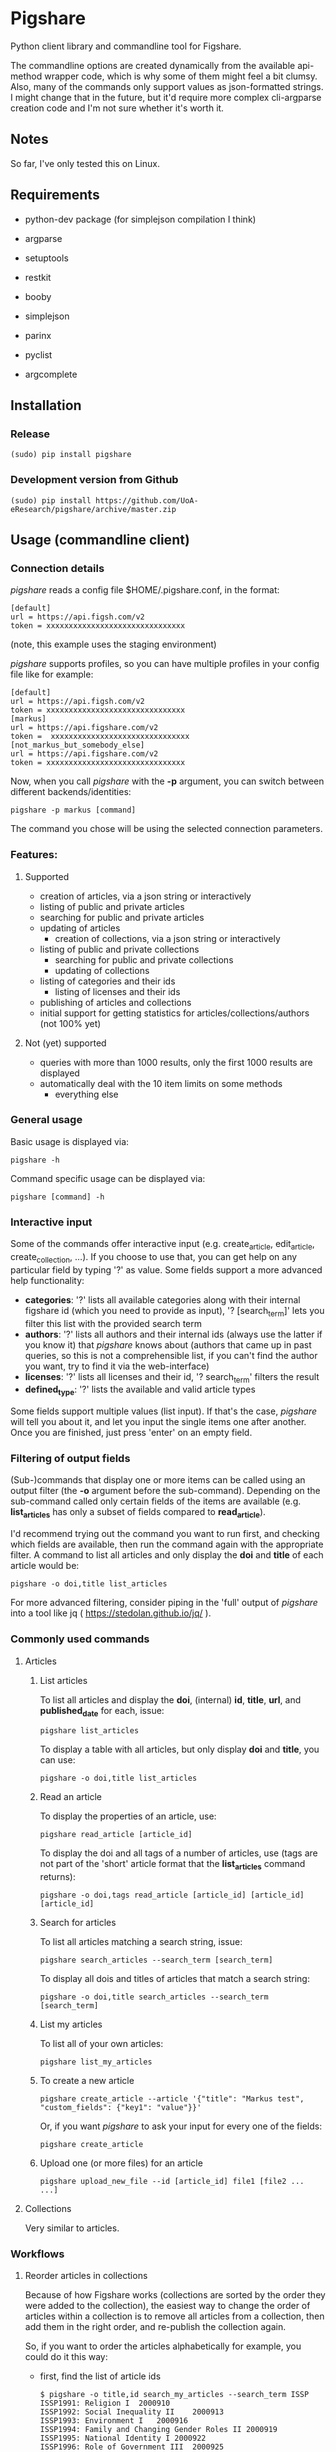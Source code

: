 * Pigshare

Python client library and commandline tool for Figshare.

The commandline options are created dynamically from the available api-method wrapper code, which is why some of them might feel a bit clumsy. Also, many of the commands only support values as json-formatted strings. I might change that in the future, but it'd require more complex cli-argparse creation code and I'm not sure whether it's worth it.

** Notes

So far, I've only tested this on Linux.

** Requirements

 - python-dev package (for simplejson compilation I think)

 - argparse
 - setuptools
 - restkit
 - booby
 - simplejson
 - parinx
 - pyclist
 - argcomplete


** Installation

*** Release

    : (sudo) pip install pigshare

*** Development version from Github

		: (sudo) pip install https://github.com/UoA-eResearch/pigshare/archive/master.zip

** Usage (commandline client)

*** Connection details

/pigshare/ reads a config file $HOME/.pigshare.conf, in the format:

    : [default]
    : url = https://api.figsh.com/v2
    : token = xxxxxxxxxxxxxxxxxxxxxxxxxxxxxxx

(note, this example uses the staging environment)

/pigshare/ supports profiles, so you can have multiple profiles in your config file like for example:

    : [default]
    : url = https://api.figsh.com/v2
    : token = xxxxxxxxxxxxxxxxxxxxxxxxxxxxxxx
    : [markus]
    : url = https://api.figshare.com/v2
    : token =  xxxxxxxxxxxxxxxxxxxxxxxxxxxxxxx
    : [not_markus_but_somebody_else]
    : url = https://api.figshare.com/v2
    : token = xxxxxxxxxxxxxxxxxxxxxxxxxxxxxxx

Now, when you call /pigshare/ with the *-p* argument, you can switch between different backends/identities:

    : pigshare -p markus [command]

The command you chose will be using the selected connection parameters.

*** Features:

**** Supported

		- creation of articles, via a json string or interactively
		- listing of public and private articles
		- searching for public and private articles
    - updating of articles
		- creation of collections, via a json string or interactively
    - listing of public and private collections
		- searching for public and private collections
		- updating of collections
    - listing of categories and their ids
		- listing of licenses and their ids
    - publishing of articles and collections
    - initial support for getting statistics for articles/collections/authors (not 100% yet)

**** Not (yet) supported

    - queries with more than 1000 results, only the first 1000 results are displayed
    - automatically deal with the 10 item limits on some methods
		- everything else

*** General usage

Basic usage is displayed via:

    : pigshare -h

Command specific usage can be displayed via:

    : pigshare [command] -h

*** Interactive input

Some of the commands offer interactive input (e.g. create_article, edit_article, create_collection, ...). If you choose to use that, you can get help on any particular field by typing '?' as value. Some fields support a more advanced help functionality:

 - *categories*: '?' lists all available categories along with their internal figshare id (which you need to provide as input), '? [search_term]' lets you filter this list with the provided search term
 - *authors*: '?' lists all authors and their internal ids (always use the latter if you know it) that /pigshare/ knows about (authors that came up in past queries, so this is not a comprehensible list, if you can't find the author you want, try to find it via the web-interface)
 - *licenses*: '?' lists all licenses and their id, '? search_term' filters the result
 - *defined_type*: '?' lists the available and valid article types

Some fields support multiple values (list input). If that's the case, /pigshare/ will tell you about it, and let you input the single items one after another. Once you are finished, just press 'enter' on an empty field.

*** Filtering of output fields

(Sub-)commands that display one or more items can be called using an output filter (the *-o* argument before the sub-command). Depending on the sub-command called only certain fields of the items are available (e.g. *list_articles* has only a subset of fields compared to *read_article*).

I'd recommend trying out the command you want to run first, and checking which fields are available, then run the command again with the appropriate filter. A command to list all articles and only display the *doi* and *title* of each article would be:

    : pigshare -o doi,title list_articles

For more advanced filtering, consider piping in the 'full' output of /pigshare/ into a tool like jq ( https://stedolan.github.io/jq/ ).


*** Commonly used commands

**** Articles

***** List articles

To list all articles and display the *doi*, (internal) *id*, *title*, *url*, and *published_date* for each, issue:

    : pigshare list_articles

To display a table with all articles, but only display *doi* and *title*, you can use:

    : pigshare -o doi,title list_articles


***** Read an article

To display the properties of an article, use:

    : pigshare read_article [article_id]

To display the doi and all tags of a number of articles, use (tags are not part of the 'short' article format that the *list_articles* command returns):

    : pigshare -o doi,tags read_article [article_id] [article_id] [article_id]


***** Search for articles

To list all articles matching a search string, issue:

    : pigshare search_articles --search_term [search_term]

To display all dois and titles of articles that match a search string:

    : pigshare -o doi,title search_articles --search_term [search_term]


***** List my articles

To list all of your own articles:

    : pigshare list_my_articles

***** To create a new article

    : pigshare create_article --article '{"title": "Markus test", "custom_fields": {"key1": "value"}}'

Or, if you want /pigshare/ to ask your input for every one of the fields:

    : pigshare create_article

***** Upload one (or more files) for an article

    : pigshare upload_new_file --id [article_id] file1 [file2 ... ...]



**** Collections

Very similar to articles.

*** Workflows

**** Reorder articles in collections

Because of how Figshare works (collections are sorted by the order they were added to the collection), the easiest way to change the order of articles within a collection is to remove all articles from a collection, then add them in the right order, and re-publish the collection again.

So, if you want to order the articles alphabetically for example, you could do it this way:

 - first, find the list of article ids

    : $ pigshare -o title,id search_my_articles --search_term ISSP
    : ISSP1991: Religion I	2000910
    : ISSP1992: Social Inequality II	2000913
    : ISSP1993: Environment I	2000916
    : ISSP1994: Family and Changing Gender Roles II	2000919
    : ISSP1995: National Identity I	2000922
    : ISSP1996: Role of Government III	2000925
    : ISSP1997: Work Orientations II	2000928
    : ISSP1998: Religion II	2000934
    : ISSP1999: Social Inequality III	2000937
    : ISSP2000: Environment II	2000940
    : ISSP2001: Social Networks II	2000943
    : ISSP2002: Family and Changing Gender Roles III	2000946
    : ISSP2003: National Identity II	2000949
    : ISSP2004: Citizenship I	2000952
    : ISSP2005: Work Orientations III	2000955
    : ISSP2006: Role of Government IV	2000958
    : ISSP2007: Leisure Time and Sports I	2000961
    : ISSP2008: Religion III	2000964
    : ISSP2009: Social Inequality IV	2000967
    : ISSP2010: Environment III	2000970

 - then, remove and re-add all articles (at the moment, adding more than 10 elements doesn't work, so you'll have to do that in batches)

    : pigshare remove_article --collection 2118 2000970 2000967 2000964 2000961 2000958 2000955 2000952 2000949 2000946 2000943 2000940 2000937 2000934 2000928 2000925 2000922 2000919 2000916 2000913 2000910
    : for id in 2000910 2000913 2000916 2000919 2000922 2000925 2000928 2000934 2000937 2000940 2000943 2000946 2000949 2000952 2000955 2000958 2000961 2000964 2000967 2000970 2001483; do pigshare add_article --id 2118 "$id"; done

 - the, publish the collection

    : pigshare publish_collection 2118

 - check the webfrontend whether it worked by refreshing the collections page

Be aware that if an article got a new version since it was added to a collection, the old version of the article is included in it. If you want the new version, you need to manually remove and re-add the article before you do anything else.

*** Other random example calls:

		: # create new collection
    : pigshare create_collection --collection '{"title": "Collection markus test", "articles": [2009074,2009075,2009084], "custom_fields": {"test1": "value1"}}'

		: # add articles to a collection
		: pigshare add_article --id 2761 --article_ids [2009103,2009106]

		: # search all my articles that contain a search_term, display only ids, separated by ',' (useful to copy and paste into 'add_article' command)
		: pigshare -o id -s ',' search_my_articles --search_term [search_term]

		: # list all of your personal articles, and add all of them to a collection
		: for id in `pigshare -o id list_my_articles`; do echo "$id"; pigshare add_article --collection_id 3222 --article_id "$id"; done

		: # update/overwrite the title and articles connected to a collection
		: pigshare update_collection --id 2761 --collection '{"title": "Collection markus test changed", "articles": [2009074,2009075]}'

		: # update/overwrite the categories field in a collection
    : pigshare update_article --id 2000077 --article '{"categories": [2]}'

		: # update/overwrite the custom_fields of a collection
		: pigshare update_article --id 2000077 --article '{"custom_fields": {"field1":"value1"}}'


** Usage (Library)

Create your python project, e.g. using [[https://github.com/audreyr/cookiecutter][cookiecutter]]:

    : cookiecutter https://github.com/audreyr/cookiecutter-pypackage


Create a virtualenv:

    : cd <project_dir>
    : mkvirtualenv pigshare_example

Edit /setup.py/ to include pigshare requirement:

    : requirements = [
    :     "pigshare"
    : ]

Setup dev environment:

    : python setup.py develop

Write your code (depending on which methods you intend to use you'll have to include auth token or not), e.g.:

    : # -*- coding: utf-8 -*-
    : from pigshare.api import figshare_api

    : api = figshare_api(url="https://api.figshare.com/v2", token="xxx")

    : result = api.call_list_my_articles()

    : print result

Run your code

    : python pigshare_example/pigshare_example.py
